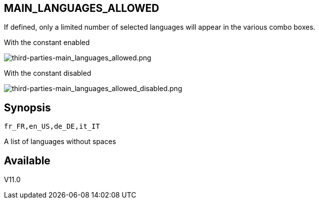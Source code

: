 :chapter-signifier:
:copyright: GNU General Public License v3.0
:revdate: 
:dateCreated: 
:description: Detailed configuration options for Dolibarr
:doctype: book
:editor: wikijs
:homepage: https://dolibarr.vanberkum.me
:icons:
:iconsdir: 
:imagesdir: 
:published: true
:keywords: oxiti, oxygen concentrator, controller, dealer
:toc: macro
:toclevels: 2

== MAIN_LANGUAGES_ALLOWED

If defined, only a limited number of selected languages will appear in the various combo boxes. +

With the constant enabled

image::/files/configuration/main_languages_allowed/third-parties-main_languages_allowed.png[third-parties-main_languages_allowed.png]

With the constant disabled

image::/files/configuration/main_languages_allowed/third-parties-main_languages_allowed_disabled.png[third-parties-main_languages_allowed_disabled.png]


== Synopsis

 fr_FR,en_US,de_DE,it_IT

A list of languages without spaces
  
== Available

V11.0
